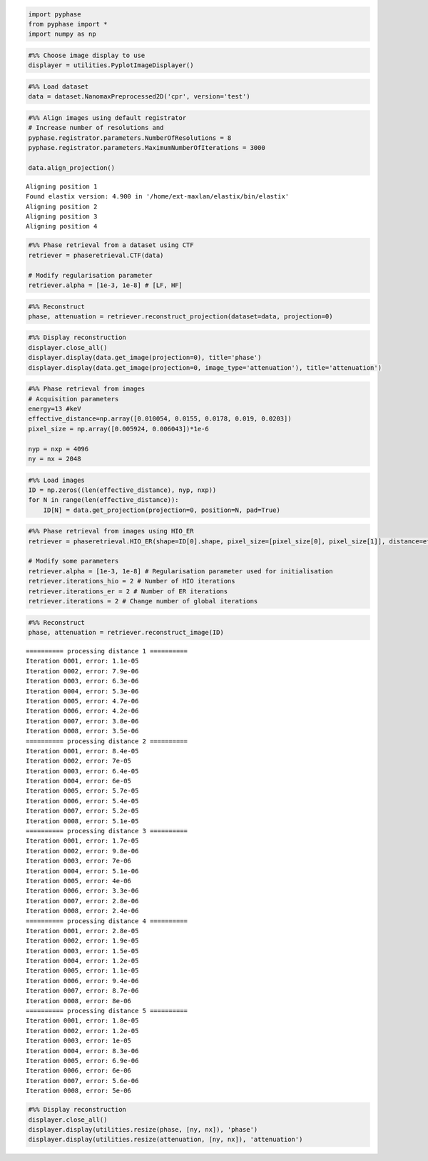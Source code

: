 .. code:: ipython3

    import pyphase
    from pyphase import *
    import numpy as np

.. code:: ipython3

    #%% Choose image display to use
    displayer = utilities.PyplotImageDisplayer()

.. code:: ipython3

    #%% Load dataset
    data = dataset.NanomaxPreprocessed2D('cpr', version='test')

.. code:: ipython3

    #%% Align images using default registrator
    # Increase number of resolutions and 
    pyphase.registrator.parameters.NumberOfResolutions = 8
    pyphase.registrator.parameters.MaximumNumberOfIterations = 3000
    
    data.align_projection()


.. parsed-literal::

    Aligning position 1
    Found elastix version: 4.900 in '/home/ext-maxlan/elastix/bin/elastix'
    Aligning position 2
    Aligning position 3
    Aligning position 4


.. code:: ipython3

    #%% Phase retrieval from a dataset using CTF
    retriever = phaseretrieval.CTF(data)
    
    # Modify regularisation parameter
    retriever.alpha = [1e-3, 1e-8] # [LF, HF]

.. code:: ipython3

    #%% Reconstruct
    phase, attenuation = retriever.reconstruct_projection(dataset=data, projection=0) 

.. code:: ipython3

    #%% Display reconstruction
    displayer.close_all()
    displayer.display(data.get_image(projection=0), title='phase')
    displayer.display(data.get_image(projection=0, image_type='attenuation'), title='attenuation')



.. image:: ipynb/output_6_0.png



.. image:: ipynb/output_6_1.png


.. code:: ipython3

    #%% Phase retrieval from images
    # Acquisition parameters
    energy=13 #keV
    effective_distance=np.array([0.010054, 0.0155, 0.0178, 0.019, 0.0203])
    pixel_size = np.array([0.005924, 0.006043])*1e-6
    
    nyp = nxp = 4096
    ny = nx = 2048

.. code:: ipython3

    #%% Load images
    ID = np.zeros((len(effective_distance), nyp, nxp))
    for N in range(len(effective_distance)):
        ID[N] = data.get_projection(projection=0, position=N, pad=True)

.. code:: ipython3

    #%% Phase retrieval from images using HIO_ER
    retriever = phaseretrieval.HIO_ER(shape=ID[0].shape, pixel_size=[pixel_size[0], pixel_size[1]], distance=effective_distance, energy=energy, pad=1)
    
    # Modify some parameters
    retriever.alpha = [1e-3, 1e-8] # Regularisation parameter used for initialisation
    retriever.iterations_hio = 2 # Number of HIO iterations
    retriever.iterations_er = 2 # Number of ER iterations
    retriever.iterations = 2 # Change number of global iterations

.. code:: ipython3

    #%% Reconstruct
    phase, attenuation = retriever.reconstruct_image(ID)


.. parsed-literal::

    ========== processing distance 1 ==========
    Iteration 0001, error: 1.1e-05
    Iteration 0002, error: 7.9e-06
    Iteration 0003, error: 6.3e-06
    Iteration 0004, error: 5.3e-06
    Iteration 0005, error: 4.7e-06
    Iteration 0006, error: 4.2e-06
    Iteration 0007, error: 3.8e-06
    Iteration 0008, error: 3.5e-06
    ========== processing distance 2 ==========
    Iteration 0001, error: 8.4e-05
    Iteration 0002, error: 7e-05
    Iteration 0003, error: 6.4e-05
    Iteration 0004, error: 6e-05
    Iteration 0005, error: 5.7e-05
    Iteration 0006, error: 5.4e-05
    Iteration 0007, error: 5.2e-05
    Iteration 0008, error: 5.1e-05
    ========== processing distance 3 ==========
    Iteration 0001, error: 1.7e-05
    Iteration 0002, error: 9.8e-06
    Iteration 0003, error: 7e-06
    Iteration 0004, error: 5.1e-06
    Iteration 0005, error: 4e-06
    Iteration 0006, error: 3.3e-06
    Iteration 0007, error: 2.8e-06
    Iteration 0008, error: 2.4e-06
    ========== processing distance 4 ==========
    Iteration 0001, error: 2.8e-05
    Iteration 0002, error: 1.9e-05
    Iteration 0003, error: 1.5e-05
    Iteration 0004, error: 1.2e-05
    Iteration 0005, error: 1.1e-05
    Iteration 0006, error: 9.4e-06
    Iteration 0007, error: 8.7e-06
    Iteration 0008, error: 8e-06
    ========== processing distance 5 ==========
    Iteration 0001, error: 1.8e-05
    Iteration 0002, error: 1.2e-05
    Iteration 0003, error: 1e-05
    Iteration 0004, error: 8.3e-06
    Iteration 0005, error: 6.9e-06
    Iteration 0006, error: 6e-06
    Iteration 0007, error: 5.6e-06
    Iteration 0008, error: 5e-06


.. code:: ipython3

    #%% Display reconstruction
    displayer.close_all()
    displayer.display(utilities.resize(phase, [ny, nx]), 'phase')
    displayer.display(utilities.resize(attenuation, [ny, nx]), 'attenuation')



.. image:: ipynb/output_11_0.png



.. image:: ipynb/output_11_1.png

